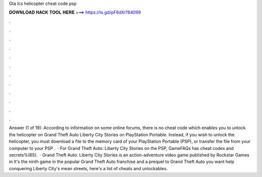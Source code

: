 Gta lcs helicopter cheat code psp

𝐃𝐎𝐖𝐍𝐋𝐎𝐀𝐃 𝐇𝐀𝐂𝐊 𝐓𝐎𝐎𝐋 𝐇𝐄𝐑𝐄 ===> https://is.gd/pF6dXi?84099

.

.

.

.

.

.

.

.

.

.

.

.

Answer (1 of 19): According to information on some online forums, there is no cheat code which enables you to unlock the helicopter on Grand Theft Auto Liberty City Stories on PlayStation Portable. Instead, if you wish to unlock the helicopter, you must download a file to the memory card of your PlayStation Portable (PSP), or transfer the file from your computer to your PSP .  · For Grand Theft Auto: Liberty City Stories on the PSP, GameFAQs has cheat codes and secrets%(65).  · Grand Theft Auto: Liberty City Stories is an action-adventure video game published by Rockstar Games in It's the ninth game in the popular Grand Theft Auto franchise and a prequel to Grand Theft Auto  you want help conquering Liberty City's mean streets, here's a list of cheats and unlockables.